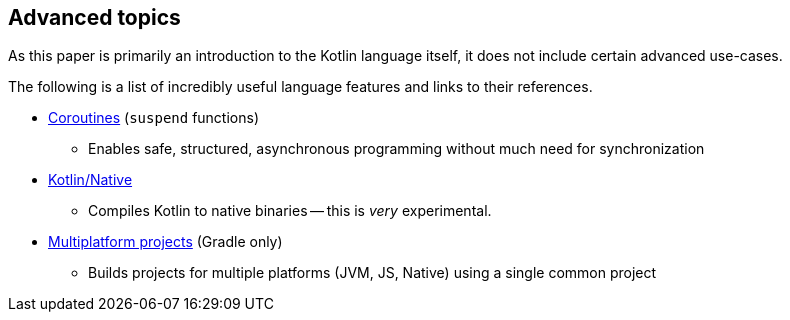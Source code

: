 == Advanced topics

As this paper is primarily an introduction to the Kotlin language itself, it does not include certain advanced use-cases.

The following is a list of incredibly useful language features and links to their references.

- https://kotlinlang.org/docs/reference/coroutines/coroutines-guide.html[Coroutines] (``suspend`` functions)
* Enables safe, structured, asynchronous programming without much need for synchronization
- https://kotlinlang.org/docs/reference/native/faq.html[Kotlin/Native]
* Compiles Kotlin to native binaries -- this is _very_ experimental.
- https://kotlinlang.org/docs/reference/building-mpp-with-gradle.html[Multiplatform projects] (Gradle only)
* Builds projects for multiple platforms (JVM, JS, Native) using a single common project
